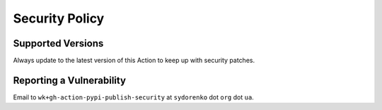 Security Policy
---------------

Supported Versions
==================

Always update to the latest version of
this Action to keep up with security patches.

Reporting a Vulnerability
=========================

Email to ``wk+gh-action-pypi-publish-security``
at ``sydorenko`` dot ``org`` dot ``ua``.
